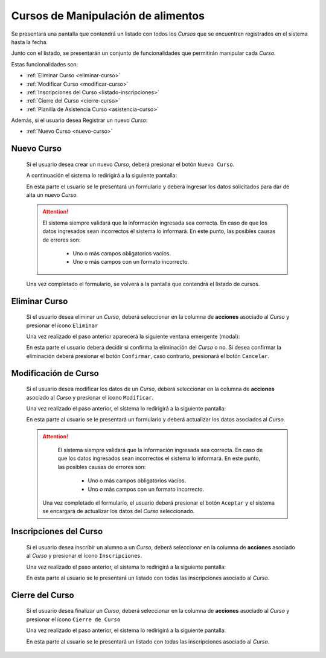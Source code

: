 Cursos de Manipulación de alimentos
===================================
Se presentará una pantalla que contendrá un listado con todos los *Cursos*
que se encuentren registrados en el sistema hasta la fecha.

.. image:: _static/listado_curso.png
    :align: center

Junto con el listado, se presentarán un conjunto de funcionalidades que permitirán manipular cada *Curso*.

Estas funcionalidades son:

- :ref:`Eliminar Curso <eliminar-curso>`
- :ref:`Modificar Curso <modificar-curso>`
- :ref:`Inscripciones del Curso <listado-inscripciones>`
- :ref:`Cierre del Curso <cierre-curso>`
- :ref:`Planilla de Asistencia Curso <asistencia-curso>`

Además, si el usuario desea Registrar un nuevo *Curso*:

- :ref:`Nuevo Curso <nuevo-curso>`


.. _nuevo-curso:

Nuevo Curso
-----------

  Si el usuario desea crear un nuevo *Curso*, deberá presionar el botón ``Nuevo Curso``.

  A continuación el sistema lo redirigirá a la siguiente pantalla:

  .. image:: _static/alta_curso.png
    :align: center

  En esta parte el usuario se le presentará un formulario y deberá ingresar los datos solicitados para dar de alta un nuevo *Curso*.

  .. ATTENTION::
      El sistema siempre validará que la información ingresada sea correcta. En caso de que los datos ingresados sean incorrectos el sistema lo informará.
      En este punto, las posibles causas de errores son:

          - Uno o más campos obligatorios vacíos.
          - Uno o más campos con un formato incorrecto.

  Una vez completado el formulario, se volverá  a la pantalla que contendrá el listado de cursos.


.. _eliminar-curso:

Eliminar Curso
--------------

  Si el usuario desea eliminar un *Curso*, deberá seleccionar en la columna de **acciones** asociado al *Curso* y presionar el ícono ``Eliminar``

  Una vez realizado el paso anterior aparecerá la siguiente ventana emergente (modal):

  .. image:: _static/baja_curso.png
    :align: center

  En esta parte el usuario deberá decidir si confirma la eliminación del *Curso* o no. Si desea confirmar la eliminación deberá presionar el botón ``Confirmar``, caso contrario, presionará el botón ``Cancelar``.


.. _modificar-curso:

Modificación de Curso
---------------------

  Si el usuario desea modificar los datos de un *Curso*, deberá seleccionar en la columna de **acciones** asociado al *Curso* y presionar el ícono ``Modificar``.

  Una vez realizado el paso anterior, el sistema lo redirigirá a la siguiente pantalla:

  .. image:: _static/mod_curso.png
    :align: center

  En esta parte al usuario se le presentará un formulario y deberá actualizar los datos asociados al *Curso*.

  .. ATTENTION::
      El sistema siempre validará que la información ingresada sea correcta. En caso de que los datos ingresados sean incorrectos el sistema lo informará.
      En este punto, las posibles causas de errores son:

        - Uno o más campos obligatorios vacíos.
        - Uno o más campos con un formato incorrecto.

   Una vez completado el formulario, el usuario deberá presionar el botón ``Aceptar`` y el sistema se encargará de actualizar los datos del *Curso* seleccionado.


.. _listado-inscripciones:

Inscripciones del Curso
-----------------------

  Si el usuario desea inscribir un alumno a un *Curso*, deberá seleccionar en la columna de **acciones** asociado al *Curso* y presionar el ícono ``Inscripciones``.

  Una vez realizado el paso anterior, el sistema lo redirigirá a la siguiente pantalla:

  .. image:: _static/inscripcion_curso.png
    :align: center

  En esta parte al usuario se le presentará un listado con todas las inscripciones asociado al *Curso*.

  .. toctree::
     :maxdepth: 1

     inscripcioncurso


.. _cierre-curso:

Cierre del Curso
----------------

  Si el usuario desea finalizar un *Curso*, deberá seleccionar en la columna de **acciones** asociado al *Curso* y presionar el ícono ``Cierre de Curso``

  Una vez realizado el paso anterior, el sistema lo redirigirá a la siguiente pantalla:

  .. image:: _static/cierre_curso.png
    :align: center

  En esta parte al usuario se le presentará un listado con todas las inscripciones asociado al *Curso*.

  .. toctree::
    :maxdepth: 1

    cierrecurso

